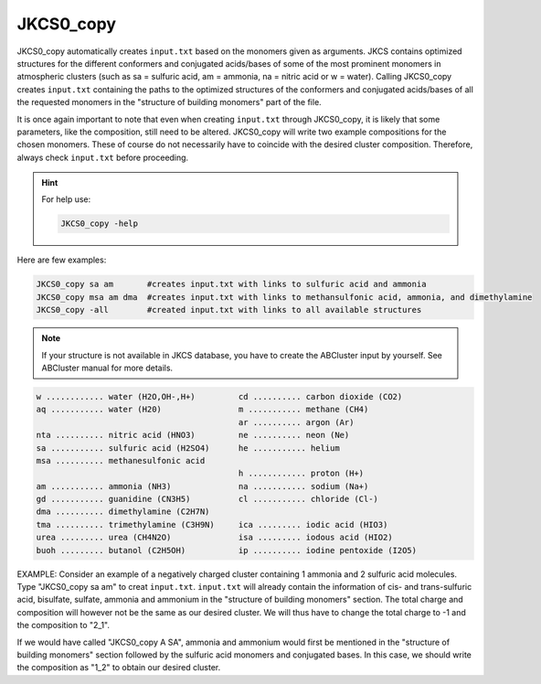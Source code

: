 ==========
JKCS0_copy
==========

JKCS0_copy automatically creates ``input.txt`` based on the monomers given as arguments.
JKCS contains optimized structures for the different conformers and conjugated acids/bases of some
of the most prominent monomers in atmospheric clusters (such as sa = sulfuric acid, am = ammonia, na = nitric acid
or w = water). Calling JKCS0_copy creates ``input.txt`` containing the paths to the optimized structures of the conformers and conjugated
acids/bases of all the requested monomers in the "structure of building monomers" part of the file.

It is once again important to note that even when creating ``input.txt`` through JKCS0_copy,
it is likely that some parameters, like the composition, still need to be altered. JKCS0_copy will
write two example compositions for the chosen monomers. These of course do not necessarily have
to coincide with the desired cluster composition. Therefore, always check ``input.txt`` before
proceeding.

.. hint::

    For help use:
    
    .. code:: bash
    
       JKCS0_copy -help
       
Here are few examples:
 
.. code:: bash
 
   JKCS0_copy sa am       #creates input.txt with links to sulfuric acid and ammonia
   JKCS0_copy msa am dma  #creates input.txt with links to methansulfonic acid, ammonia, and dimethylamine
   JKCS0_copy -all        #created input.txt with links to all available structures
    
.. note::
 
   If your structure is not available in JKCS database, you have to create the ABCluster input by yourself. See ABCluster manual for more details.

.. code:: 

   w ............ water (H2O,OH-,H+)         cd .......... carbon dioxide (CO2)
   aq ........... water (H20)                m ........... methane (CH4)
                                             ar .......... argon (Ar)
   nta .......... nitric acid (HNO3)         ne .......... neon (Ne)
   sa ........... sulfuric acid (H2SO4)      he ........... helium
   msa .......... methanesulfonic acid
                                             h ............ proton (H+)
   am ........... ammonia (NH3)              na ........... sodium (Na+)
   gd ........... guanidine (CN3H5)          cl ........... chloride (Cl-)
   dma .......... dimethylamine (C2H7N)
   tma .......... trimethylamine (C3H9N)     ica ......... iodic acid (HIO3)
   urea ......... urea (CH4N2O)              isa ......... iodous acid (HIO2)
   buoh ......... butanol (C2H5OH)           ip .......... iodine pentoxide (I2O5)
    
EXAMPLE: Consider an example of a negatively charged cluster containing 1 ammonia and 2 sulfuric acid molecules. Type "JKCS0_copy sa am" to creat ``input.txt``. ``input.txt`` will already contain the information of cis- and trans-sulfuric acid, bisulfate, sulfate, ammonia and ammonium in the "structure of building monomers" section. The total charge and composition will however not be the same as our desired cluster. We will thus have to change the total charge to -1 and the composition to "2_1". 

If we would have called "JKCS0_copy A SA", ammonia and ammonium would first be mentioned in
the "structure of building monomers" section followed by the sulfuric acid monomers and conjugated
bases. In this case, we should write the composition as "1_2" to obtain our desired cluster.
